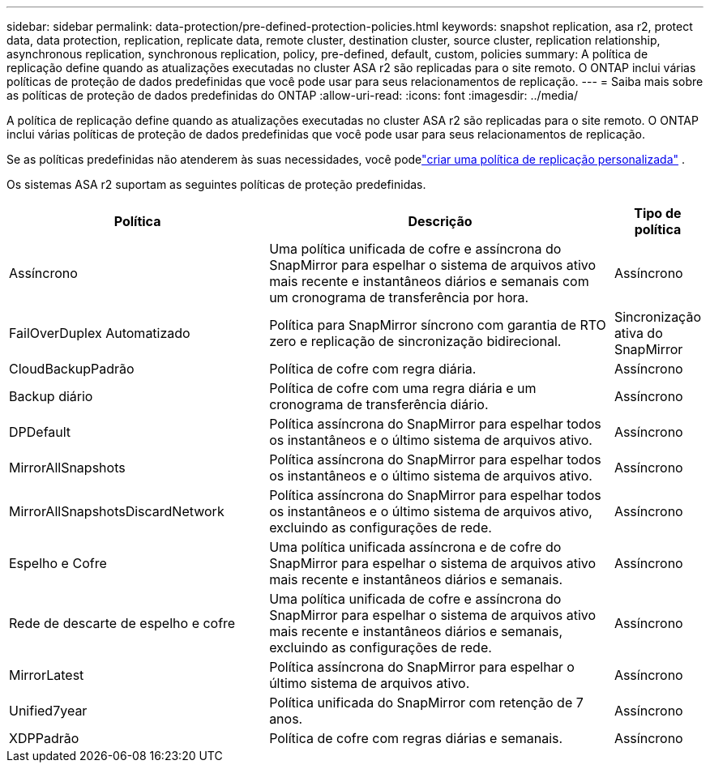 ---
sidebar: sidebar 
permalink: data-protection/pre-defined-protection-policies.html 
keywords: snapshot replication, asa r2, protect data, data protection, replication, replicate data, remote cluster, destination cluster, source cluster, replication relationship, asynchronous replication, synchronous replication, policy, pre-defined, default, custom, policies 
summary: A política de replicação define quando as atualizações executadas no cluster ASA r2 são replicadas para o site remoto.  O ONTAP inclui várias políticas de proteção de dados predefinidas que você pode usar para seus relacionamentos de replicação. 
---
= Saiba mais sobre as políticas de proteção de dados predefinidas do ONTAP
:allow-uri-read: 
:icons: font
:imagesdir: ../media/


[role="lead"]
A política de replicação define quando as atualizações executadas no cluster ASA r2 são replicadas para o site remoto.  O ONTAP inclui várias políticas de proteção de dados predefinidas que você pode usar para seus relacionamentos de replicação.

Se as políticas predefinidas não atenderem às suas necessidades, você podelink:snapshot-replication.html#step-2-optionally-create-a-custom-replication-policy["criar uma política de replicação personalizada"] .

Os sistemas ASA r2 suportam as seguintes políticas de proteção predefinidas.

[cols="3,4,1"]
|===
| Política | Descrição | Tipo de política 


| Assíncrono | Uma política unificada de cofre e assíncrona do SnapMirror para espelhar o sistema de arquivos ativo mais recente e instantâneos diários e semanais com um cronograma de transferência por hora. | Assíncrono 


| FailOverDuplex Automatizado | Política para SnapMirror síncrono com garantia de RTO zero e replicação de sincronização bidirecional. | Sincronização ativa do SnapMirror 


| CloudBackupPadrão | Política de cofre com regra diária. | Assíncrono 


| Backup diário | Política de cofre com uma regra diária e um cronograma de transferência diário. | Assíncrono 


| DPDefault | Política assíncrona do SnapMirror para espelhar todos os instantâneos e o último sistema de arquivos ativo. | Assíncrono 


| MirrorAllSnapshots | Política assíncrona do SnapMirror para espelhar todos os instantâneos e o último sistema de arquivos ativo. | Assíncrono 


| MirrorAllSnapshotsDiscardNetwork | Política assíncrona do SnapMirror para espelhar todos os instantâneos e o último sistema de arquivos ativo, excluindo as configurações de rede. | Assíncrono 


| Espelho e Cofre | Uma política unificada assíncrona e de cofre do SnapMirror para espelhar o sistema de arquivos ativo mais recente e instantâneos diários e semanais. | Assíncrono 


| Rede de descarte de espelho e cofre | Uma política unificada de cofre e assíncrona do SnapMirror para espelhar o sistema de arquivos ativo mais recente e instantâneos diários e semanais, excluindo as configurações de rede. | Assíncrono 


| MirrorLatest | Política assíncrona do SnapMirror para espelhar o último sistema de arquivos ativo. | Assíncrono 


| Unified7year | Política unificada do SnapMirror com retenção de 7 anos. | Assíncrono 


| XDPPadrão | Política de cofre com regras diárias e semanais. | Assíncrono 
|===